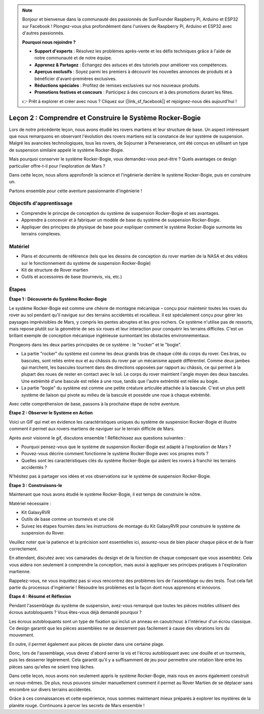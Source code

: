 .. note::

    Bonjour et bienvenue dans la communauté des passionnés de SunFounder Raspberry Pi, Arduino et ESP32 sur Facebook ! Plongez-vous plus profondément dans l'univers de Raspberry Pi, Arduino et ESP32 avec d'autres passionnés.

    **Pourquoi nous rejoindre ?**

    - **Support d'experts** : Résolvez les problèmes après-vente et les défis techniques grâce à l'aide de notre communauté et de notre équipe.
    - **Apprenez & Partagez** : Échangez des astuces et des tutoriels pour améliorer vos compétences.
    - **Aperçus exclusifs** : Soyez parmi les premiers à découvrir les nouvelles annonces de produits et à bénéficier d'avant-premières exclusives.
    - **Réductions spéciales** : Profitez de remises exclusives sur nos nouveaux produits.
    - **Promotions festives et concours** : Participez à des concours et à des promotions durant les fêtes.

    👉 Prêt à explorer et créer avec nous ? Cliquez sur [|link_sf_facebook|] et rejoignez-nous dès aujourd'hui !

Leçon 2 : Comprendre et Construire le Système Rocker-Bogie
==============================================================

Lors de notre précédente leçon, nous avons étudié les rovers martiens et leur 
structure de base. Un aspect intéressant que nous remarquons en observant l'évolution 
des rovers martiens est la constance de leur système de suspension. Malgré les avancées 
technologiques, tous les rovers, de Sojourner à Perseverance, ont été conçus en utilisant 
un type de suspension similaire appelé le système Rocker-Bogie.

Mais pourquoi conserver le système Rocker-Bogie, vous demandez-vous peut-être ? Quels avantages ce design particulier offre-t-il pour l'exploration de Mars ?

.. image:: img/rocker_bogie_pic.webp

Dans cette leçon, nous allons approfondir la science et l'ingénierie derrière le système Rocker-Bogie, puis en construire un.

Partons ensemble pour cette aventure passionnante d'ingénierie !


Objectifs d'apprentissage
-----------------------------

* Comprendre le principe de conception du système de suspension Rocker-Bogie et ses avantages.
* Apprendre à concevoir et à fabriquer un modèle de base du système de suspension Rocker-Bogie.
* Appliquer des principes de physique de base pour expliquer comment le système Rocker-Bogie surmonte les terrains complexes.

Matériel
-------------

* Plans et documents de référence (tels que les dessins de conception du rover martien de la NASA et des vidéos sur le fonctionnement du système de suspension Rocker-Bogie)
* Kit de structure de Rover martien
* Outils et accessoires de base (tournevis, vis, etc.)

Étapes
--------------

**Étape 1 : Découverte du Système Rocker-Bogie**

Le système Rocker-Bogie est comme une chèvre de montagne mécanique – conçu pour maintenir toutes les roues du rover au sol pendant qu'il navigue sur des terrains accidentés et rocailleux. Il est spécialement conçu pour gérer les paysages imprévisibles de Mars, y compris les pentes abruptes et les gros rochers. Ce système n'utilise pas de ressorts, mais repose plutôt sur la géométrie de ses six roues et leur interaction pour conquérir les terrains difficiles. C'est un brillant exemple de conception mécanique ingénieuse surmontant les obstacles environnementaux.

Plongeons dans les deux parties principales de ce système : le "rocker" et le "bogie".

.. image:: img/rocker_bogie.png

* La partie "rocker" du système est comme les deux grands bras de chaque côté du corps du rover. Ces bras, ou bascules, sont reliés entre eux et au châssis du rover par un mécanisme appelé différentiel. Comme deux jambes qui marchent, les bascules tournent dans des directions opposées par rapport au châssis, ce qui permet à la plupart des roues de rester en contact avec le sol. Le corps du rover maintient l'angle moyen des deux bascules. Une extrémité d'une bascule est reliée à une roue, tandis que l'autre extrémité est reliée au bogie.

* La partie "bogie" du système est comme une petite créature articulée attachée à la bascule. C'est un plus petit système de liaison qui pivote au milieu de la bascule et possède une roue à chaque extrémité.

Avec cette compréhension de base, passons à la prochaine étape de notre aventure.


**Étape 2 : Observer le Système en Action**

Voici un GIF qui met en évidence les caractéristiques uniques du système de suspension Rocker-Bogie et illustre comment il permet aux rovers martiens de naviguer sur le terrain difficile de Mars.

.. image:: img/rocker_bogie.gif
    :align: center

Après avoir visionné le gif, discutons ensemble ! Réfléchissez aux questions suivantes :

* Pourquoi pensez-vous que le système de suspension Rocker-Bogie est adapté à l'exploration de Mars ?
* Pouvez-vous décrire comment fonctionne le système Rocker-Bogie avec vos propres mots ?
* Quelles sont les caractéristiques clés du système Rocker-Bogie qui aident les rovers à franchir les terrains accidentés ?

N'hésitez pas à partager vos idées et vos observations sur le système de suspension Rocker-Bogie.

**Étape 3 : Construisons-le**

Maintenant que nous avons étudié le système Rocker-Bogie, il est temps de construire le nôtre.

Matériel nécessaire :

* Kit GalaxyRVR
* Outils de base comme un tournevis et une clé
* Suivez les étapes fournies dans les instructions de montage du Kit GalaxyRVR pour construire le système de suspension du Rover.

.. raw:: html

    <iframe width="600" height="400" src="https://www.youtube.com/embed/a1xtgDUEvR0" title="YouTube video player" frameborder="0" allow="accelerometer; autoplay; clipboard-write; encrypted-media; gyroscope; picture-in-picture; web-share" allowfullscreen></iframe>

Veuillez noter que la patience et la précision sont essentielles ici, assurez-vous de bien placer chaque pièce et de la fixer correctement.

En attendant, discutez avec vos camarades du design et de la fonction de chaque composant que vous assemblez.
Cela vous aidera non seulement à comprendre la conception, mais aussi à appliquer ses principes pratiques à l'exploration martienne.

Rappelez-vous, ne vous inquiétez pas si vous rencontrez des problèmes lors de l'assemblage ou des tests.
Tout cela fait partie du processus d'ingénierie ! Résoudre les problèmes est la façon dont nous apprenons et innovons.

**Étape 4 : Résumé et Réflexion**

Pendant l'assemblage du système de suspension, avez-vous remarqué que toutes les pièces mobiles utilisent des écrous autobloquants ? Vous êtes-vous déjà demandé pourquoi ?

.. image:: img/self_locking_nuts.webp
    :align: center

Les écrous autobloquants sont un type de fixation qui inclut un anneau en caoutchouc à l'intérieur d'un écrou classique. Ce design garantit que les pièces assemblées ne se desserrent pas facilement à cause des vibrations lors du mouvement.

En outre, il permet également aux pièces de pivoter dans une certaine plage.

Donc, lors de l'assemblage, vous devez d'abord serrer la vis et l'écrou autobloquant avec une douille et un tournevis, puis les desserrer légèrement. Cela garantit qu'il y a suffisamment de jeu pour permettre une rotation libre entre les pièces sans qu'elles ne soient trop lâches.

.. raw:: html

   <video width="600" loop autoplay muted>
        <source src="_static/video/rocker_bogie_system.mp4" type="video/mp4">
        Your browser does not support the video tag.
   </video>

Dans cette leçon, nous avons non seulement appris le système Rocker-Bogie, mais nous en avons également construit un nous-mêmes. De plus, nous pouvons simuler manuellement comment il permet au Rover Martien de se déplacer sans encombre sur divers terrains accidentés.

Grâce à ces connaissances et cette expérience, nous sommes maintenant mieux préparés à explorer les mystères de la planète rouge. Continuons à percer les secrets de Mars ensemble !
